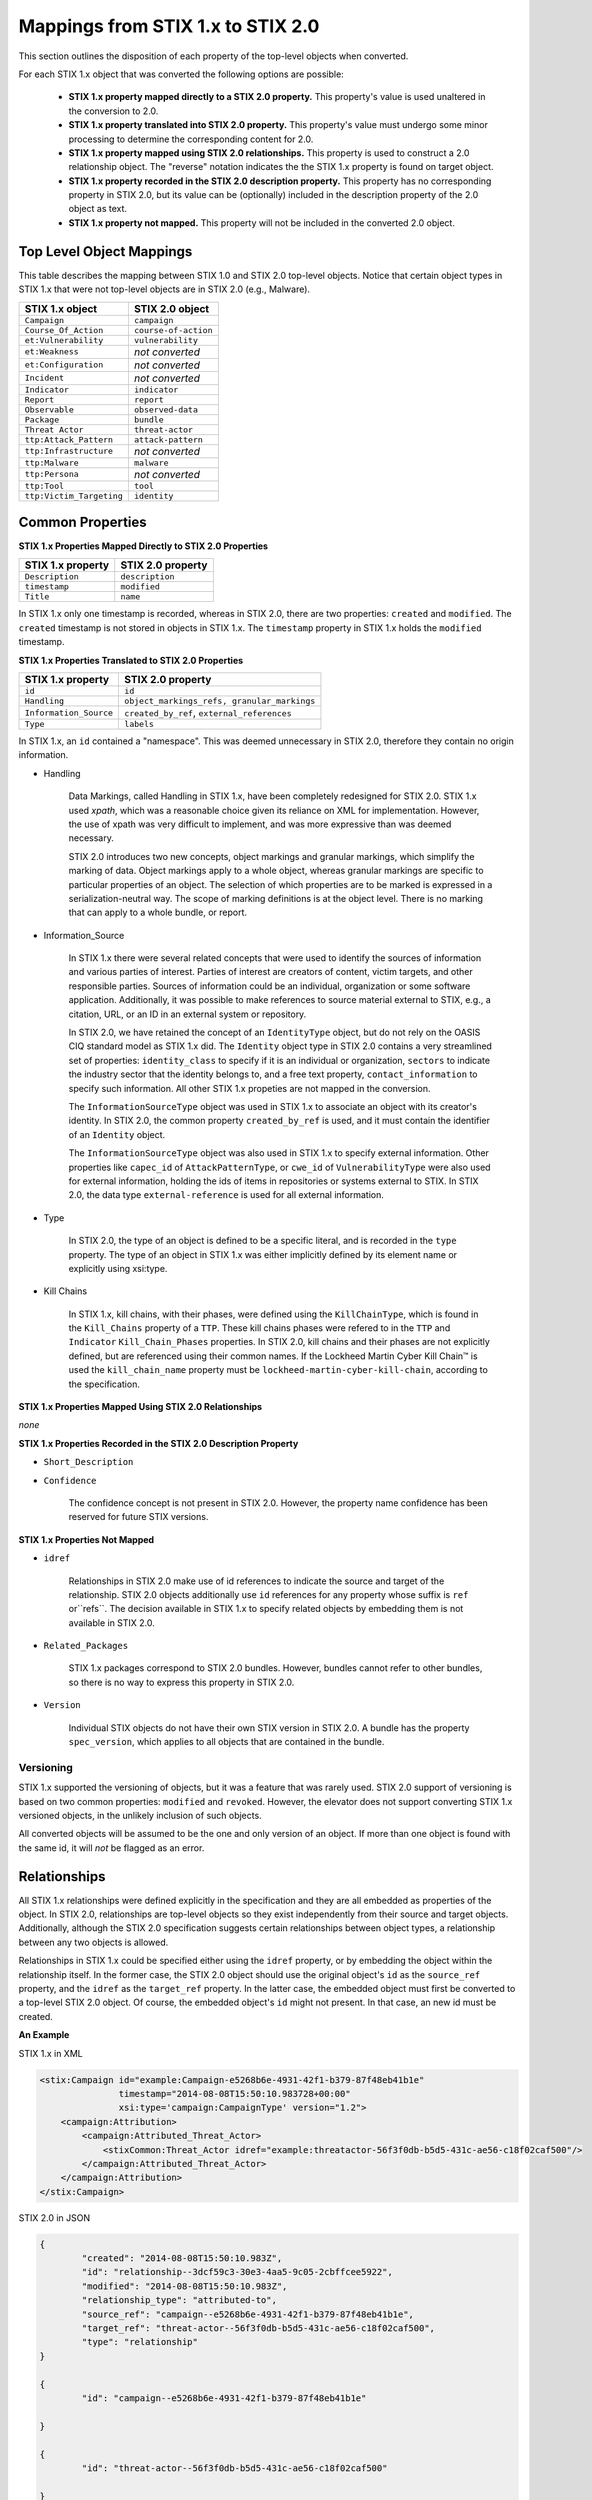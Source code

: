 ​Mappings from STIX 1.x to STIX 2.0
=======================================

This section outlines the disposition of each property of the top-level objects when converted.

For each STIX 1.x object that was converted the following options are possible:

 - **STIX 1.x property mapped directly to a STIX 2.0 property.**  This property's value is used unaltered in the conversion to 2.0.
 - **STIX 1.x property translated into STIX 2.0 property.**  This property's value must undergo some minor processing to determine the
   corresponding content for 2.0.
 - **STIX 1.x property mapped using STIX 2.0 relationships.** This property is used to construct a 2.0 relationship object.  The "reverse"
   notation indicates the the STIX 1.x property is found on target object.
 - **STIX 1.x property recorded in the STIX 2.0 description property.**  This property has no corresponding property in STIX 2.0, but its value
   can be (optionally) included in the description property of the 2.0 object as text.
 - **STIX 1.x property not mapped.**  This property will not be included in the converted 2.0 object.

Top Level Object Mappings
-------------------------------

This table describes the mapping between STIX 1.0 and STIX 2.0 top-level objects.  Notice that certain object types in STIX 1.x
that were not top-level objects are in STIX 2.0 (e.g., Malware).

+-------------------------+-------------------------+
| **STIX 1.x object**     | **STIX 2.0 object**     |
+=========================+=========================+
| ``Campaign``            | ``campaign``            |
+-------------------------+-------------------------+
| ``Course_Of_Action``    | ``course-of-action``    |
+-------------------------+-------------------------+
| ``et:Vulnerability``    | ``vulnerability``       |
+-------------------------+-------------------------+
| ``et:Weakness``         | *not converted*         |
+-------------------------+-------------------------+
| ``et:Configuration``    | *not converted*         |
+-------------------------+-------------------------+
| ``Incident``            | *not converted*         |
+-------------------------+-------------------------+
| ``Indicator``           | ``indicator``           |
+-------------------------+-------------------------+
| ``Report``              | ``report``              |
+-------------------------+-------------------------+
| ``Observable``          | ``observed-data``       |
+-------------------------+-------------------------+
| ``Package``             | ``bundle``              |
+-------------------------+-------------------------+
| ``Threat Actor``        | ``threat-actor``        |
+-------------------------+-------------------------+
| ``ttp:Attack_Pattern``  | ``attack-pattern``      |
+-------------------------+-------------------------+
| ``ttp:Infrastructure``  | *not converted*         |
+-------------------------+-------------------------+
| ``ttp:Malware``         | ``malware``             |
+-------------------------+-------------------------+
| ``ttp:Persona``         | *not converted*         |
+-------------------------+-------------------------+
| ``ttp:Tool``            | ``tool``                |
+-------------------------+-------------------------+
| ``ttp:Victim_Targeting``| ``identity``            |
+-------------------------+-------------------------+


Common Properties
------------------------

**STIX 1.x Properties Mapped Directly to STIX 2.0 Properties**

+-------------------------+-------------------------+
| **STIX 1.x property**   | **STIX 2.0 property**   |
+=========================+=========================+
| ``Description``         | ``description``         |
+-------------------------+-------------------------+
| ``timestamp``           |   ``modified``          |
+-------------------------+-------------------------+
| ``Title``               |   ``name``              |
+-------------------------+-------------------------+

In STIX 1.x only one timestamp is recorded, whereas in STIX 2.0, there are two properties:  ``created`` and ``modified``.  The ``created`` timestamp
is not stored in objects in STIX 1.x.  The ``timestamp`` property in STIX 1.x holds the ``modified`` timestamp.

**STIX 1.x Properties Translated to STIX 2.0 Properties**

+-------------------------+--------------------------------------------------+
| **STIX 1.x property**   | **STIX 2.0 property**                            |
+=========================+==================================================+
| ``id``                  | ``id``                                           |
+-------------------------+--------------------------------------------------+
| ``Handling``            |   ``object_markings_refs, granular_markings``    |
+-------------------------+--------------------------------------------------+
| ``Information_Source``  |   ``created_by_ref``, ``external_references``    |
+-------------------------+--------------------------------------------------+
| ``Type``                |   ``labels``                                     |
+-------------------------+--------------------------------------------------+

In STIX 1.x, an ``id`` contained a "namespace".  This was deemed unnecessary in STIX 2.0, therefore they contain no origin information.

-  Handling

    Data Markings, called Handling in STIX 1.x, have been completely
    redesigned for STIX 2.0. STIX 1.x used *xpath*, which was a reasonable
    choice given its reliance on XML for implementation. However, the
    use of xpath was very difficult to implement, and was more
    expressive than was deemed necessary.

    STIX 2.0 introduces two new concepts, object markings and granular
    markings, which simplify the marking of data. Object markings apply
    to a whole object, whereas granular markings are specific to
    particular properties of an object. The selection of which
    properties are to be marked is expressed in a serialization-neutral
    way. The scope of marking definitions is at the object level. There
    is no marking that can apply to a whole bundle, or report.


-  Information_Source

    In STIX 1.x there were several related concepts that were used to
    identify the sources of information and various parties of interest.
    Parties of interest are creators of content, victim targets, and
    other responsible parties. Sources of information could be an
    individual, organization or some software application. Additionally,
    it was possible to make references to source material external to STIX,
    e.g., a citation, URL, or an ID in an external system or repository.

    In STIX 2.0, we have retained the concept of an ``IdentityType`` object,
    but do not rely on the OASIS CIQ standard model as STIX 1.x did.
    The ``Identity`` object type in STIX 2.0 contains a
    very streamlined set of properties: ``identity_class`` to specify
    if it is an individual or organization, ``sectors`` to indicate the
    industry sector that the identity belongs to, and a free text
    property, ``contact_information`` to specify such information. All other STIX 1.x
    propeties are not mapped in the conversion.

    The ``InformationSourceType`` object was used in STIX 1.x to associate
    an object with its creator's identity. In STIX 2.0, the common
    property ``created_by_ref`` is used, and it must contain the
    identifier of an ``Identity`` object.

    The ``InformationSourceType`` object was also used in STIX 1.x to
    specify external information. Other properties like ``capec_id`` of
    ``AttackPatternType``, or ``cwe_id`` of ``VulnerabilityType`` were also used
    for external information, holding the ids of items in repositories
    or systems external to STIX. In STIX 2.0, the data type
    ``external-reference`` is used for all external information.


-  Type

    In STIX 2.0, the type of an object is defined to be a specific literal, and is recorded in the ``type`` property.
    The type of an object in STIX 1.x was either implicitly defined by its element name or explicitly using xsi:type.

- Kill Chains

    In STIX 1.x, kill chains, with their phases, were defined using the ``KillChainType``, which is found in the ``Kill_Chains`` property of
    a ``TTP``.  These kill chains phases were refered to in the ``TTP`` and ``Indicator`` ``Kill_Chain_Phases`` properties.  In
    STIX 2.0, kill chains and their phases are not explicitly defined, but are referenced using their common names.
    If the Lockheed Martin Cyber Kill Chain™ is used the ``kill_chain_name`` property must be ``lockheed-martin-cyber-kill-chain``,
    according to the specification.


**STIX 1.x Properties Mapped Using STIX 2.0 Relationships**

*none*

**STIX 1.x Properties Recorded in the STIX 2.0 Description Property**

-  ``Short_Description``

-  ``Confidence``

    The confidence concept is not present in STIX 2.0. However, the
    property name confidence has been reserved for future STIX versions.


**STIX 1.x Properties Not Mapped**

-  ``idref``

    Relationships in STIX 2.0 make use of id references to indicate the
    source and target of the relationship. STIX 2.0 objects additionally
    use ``id`` references for any property whose suffix is ``ref`` or``refs``.
    The decision available in STIX 1.x to specify related objects by
    embedding them is not available in STIX 2.0.

-  ``Related_Packages``

    STIX 1.x packages correspond to STIX 2.0 bundles. However, bundles
    cannot refer to other bundles, so there is no way to express this
    property in STIX 2.0.

-  ``Version``

    Individual STIX objects do not have their own STIX version in STIX
    2.0. A bundle has the property ``spec_version``, which applies to all
    objects that are contained in the bundle.

Versioning
~~~~~~~~~~~~~~~~~~~

STIX 1.x supported the versioning of objects, but it was a feature that was rarely used.  STIX 2.0 support of
versioning is based on two common properties: ``modified`` and ``revoked``.  However, the elevator does not support
converting STIX 1.x versioned objects, in the unlikely inclusion of such objects.

All converted objects will be assumed to be the one and only version of an object. If more than one object is found with
the same id, it will *not* be flagged as an error.

Relationships
--------------

All STIX 1.x relationships were defined explicitly in the specification and they are all embedded as properties of the object.
In STIX 2.0, relationships are top-level objects so they exist independently from their source and target objects.
Additionally, although the STIX 2.0 specification suggests certain relationships between object types,
a relationship between any two objects is allowed.

Relationships in STIX 1.x could be specified either using the ``idref`` property,
or by embedding the object within the relationship itself.  In the former case,
the STIX 2.0 object should use the original object's ``id`` as the ``source_ref`` property,
and the ``idref`` as the ``target_ref`` property.
In the latter case, the embedded object must first be converted to a top-level STIX 2.0 object.
Of course, the embedded object's ``id`` might not present.  In that case, an new id must be created.

**An Example**

STIX 1.x in XML

.. code-block:: xml

        <stix:Campaign id="example:Campaign-e5268b6e-4931-42f1-b379-87f48eb41b1e"
                       timestamp="2014-08-08T15:50:10.983728+00:00"
                       xsi:type='campaign:CampaignType' version="1.2">
            <campaign:Attribution>
                <campaign:Attributed_Threat_Actor>
                    <stixCommon:Threat_Actor idref="example:threatactor-56f3f0db-b5d5-431c-ae56-c18f02caf500"/>
                </campaign:Attributed_Threat_Actor>
            </campaign:Attribution>
        </stix:Campaign>


STIX 2.0 in JSON

.. code-block:: json

    {
            "created": "2014-08-08T15:50:10.983Z",
            "id": "relationship--3dcf59c3-30e3-4aa5-9c05-2cbffcee5922",
            "modified": "2014-08-08T15:50:10.983Z",
            "relationship_type": "attributed-to",
            "source_ref": "campaign--e5268b6e-4931-42f1-b379-87f48eb41b1e",
            "target_ref": "threat-actor--56f3f0db-b5d5-431c-ae56-c18f02caf500",
            "type": "relationship"
    }

    {
            "id": "campaign--e5268b6e-4931-42f1-b379-87f48eb41b1e"

    }

    {
            "id": "threat-actor--56f3f0db-b5d5-431c-ae56-c18f02caf500"

    }

.. _attack_pattern:

Attack Pattern
------------------


**STIX 1.x Properties Mapped Directly to STIX 2.0 Properties**

*none*

**STIX 1.x Properties Translated to STIX 2.0 Properties**

+---------------------------+-------------------------------------------------------------------+
| **STIX 1.x property**     | **STIX 2.0 property**                                             |
+===========================+===================================================================+
| ``capec_id``              |   ``external_references``                                         |
+---------------------------+-------------------------------------------------------------------+
| ``ttp:Kill_Chain_Phases`` | ``kill_chain_phases``                                             |
+---------------------------+-------------------------------------------------------------------+


**STIX 1.x Properties Mapped Using STIX 2.0 Relationships**

+---------------------------+------------------------------------------------------------------------+
| **STIX 1.x property**     | **STIX 2.0 relationship type**                                         |
+===========================+========================================================================+
| ``ttp:Victim_Targeting``  | ``targets``                                                            |
+---------------------------+------------------------------------------------------------------------+
| ``ttp:Exploit_Targets``   | ``targets`` (vulnerability, only)                                      |
+---------------------------+------------------------------------------------------------------------+
| ``ttp:Related_TTPs``      | ``uses`` (malware, tool), ``related-to`` (when not used for versioning)|
+---------------------------+------------------------------------------------------------------------+

**STIX 1.x Properties Recorded in the STIX 2.0 Description Property**

- ``ttp:Intended_Effect``

**STIX 1.x Properties Not Mapped**

- ``ttp:Kill_Chains``

**An Example**

STIX 1.x in XML

.. code-block:: xml

    <stix:TTP id="example:ttp-8ac90ff3-ecf8-4835-95b8-6aea6a623df5" xsi:type='ttp:TTPType'>
       <ttp:Title>Phishing</ttp:Title>
       <ttp:Behavior>
           <ttp:Attack_Patterns>
               <ttp:Attack_Pattern capec_id="CAPEC-98">
                   <ttp:Description>Phishing</ttp:Description>
               </ttp:Attack_Pattern>
           </ttp:Attack_Patterns>
       </ttp:Behavior>
       <ttp:Information_Source>
           <stixCommon:Identity idref="example:identity-f690c992-8e7d-4b9a-9303-3312616c0220"/>
       </ttp:Information_Source>
    </stix:TTP>

STIX 2.0 in JSON

.. code-block:: json

    {
       "created": "2017-01-27T13:49:54.326Z",
       "created_by_ref": "identity--f690c992-8e7d-4b9a-9303-3312616c0220"
       "description": "Phishing",
       "external_references": [
           {
               "external_id": "CAPEC-98",
               "source_name": "capec"
           }
       ],
       "id": "attack-pattern--8ac90ff3-ecf8-4835-95b8-6aea6a623df5",
       "modified": "2017-01-27T13:49:54.326Z",
       "name": "Phishing",
       "type": "attack-pattern"
    }

Campaigns
----------------

**STIX 1.x Properties Mapped Directly to STIX 2.0 Properties**

+-------------------------+------------------------+
| **STIX 1.x property**   | **STIX 2.0 property**  |
+=========================+========================+
| ``Names``               |   ``aliases``          |
+-------------------------+------------------------+

**STIX 1.x Properties Translated to STIX 2.0 Properties**

+-------------------------+------------------------+
| **STIX 1.x property**   | **STIX 2.0 property**  |
+=========================+========================+
| ``Intended_Effect``     |   ``objective``        |
+-------------------------+------------------------+

**​STIX 1.x Properties Mapped Using STIX 2.0 Relationships**

+-------------------------+----------------------------------------------+
| **STIX 1.x property**   | **STIX 2.0 relationship type**               |
+=========================+==============================================+
| ``Related_TTPs``        | ``uses``                                     |
+-------------------------+----------------------------------------------+
| ``Related_Campaign``    | ``indicates`` (reverse)                      |
+-------------------------+----------------------------------------------+
| ``Attribution``         | ``attributed-to``                            |
+-------------------------+----------------------------------------------+
| ``Associated_Campaigns``| ``related-to`` (when not used for versioning)|
+-------------------------+----------------------------------------------+

**STIX 1.x Properties Recorded in the STIX 2.0 Description Property**

-  ``Status``

**STIX 1.x Properties Not Mapped**

-  ``Activity``

-  ``Related_Incidents``

**An Example**

STIX 1.x in XML

.. code-block:: xml

    <stix:Campaign id="example:Campaign-e5268b6e-4931-42f1-b379-87f48eb41b1e"
                   timestamp="2014-08-08T15:50:10.983"
                   xsi:type='campaign:CampaignType' version="1.2">
        <campaign:Title>Operation Bran Flakes</campaign:Title>
        <campaign:Description>A concerted effort to insert false information into the BPP's web pages</campaign:Description>
        <campaign:Names>
            <campaign:Name>OBF</campaign:Name>
        </campaign:Names>
        <campaign:Intended_Effect>Hack www.bpp.bn</campaign:Intended_Effect>
        <campaign:Related_TTPs>
            <campaign:Related_TTP>
                <stixCommon:TTP id="example:ttp-2d1c6ab3-5e4e-48ac-a32b-f0c01c2836a8"
                                timestamp="2014-08-08T15:50:10.983464+00:00"
                                xsi:type='ttp:TTPType' version="1.2">
                     <ttp:Victim_Targeting>
                         <ttp:identity id="example:identity-ddfe7140-2ba4-48e4-b19a-df069432103b">
                            <stixCommon:name>Branistan Peoples Party</stixCommon:name>
                        </ttp:identity>
                     </ttp:Victim_Targeting>
                 </stixCommon:TTP>
             </campaign:Related_TTP>
        </campaign:Related_TTPs>
        <campaign:Attribution>
             <campaign:Attributed_Threat_Actor>
                 <stixCommon:Threat_Actor idref="example:threatactor-56f3f0db-b5d5-431c-ae56-c18f02caf500"/>
             </campaign:Attributed_Threat_Actor>
        </campaign:Attribution>
        <campaign:Information_Source>
            <stixCommon:Identity id="example:identity-f690c992-8e7d-4b9a-9303-3312616c0220">
            <stixCommon:name>The MITRE Corporation - DHS Support Team</stixCommon:name>
            <stixCommon:Role xsi:type="stixVocabs:InformationSourceRoleVocab-1.0">Initial Author</stixCommon:Role>
       </campaign:Information_Source>
    </stix:Campaign>

STIX 2.0 in JSON

.. code-block:: json


    {
        "type": "identity",
        "id": "identity--f690c992-8e7d-4b9a-9303-3312616c0220",
        "created": "2016-08-08T15:50:10.983Z",
        "modified": "2016-08-08T15:50:10.983Z",
        "name": "The MITRE Corporation - DHS Support Team",
        "identity_class": "organization"
    }

    {
        "type": "identity",
        "id": "identity--ddfe7140-2ba4-48e4-b19a-df069432103b",
        "created_by_ref": "identity--f690c992-8e7d-4b9a-9303-3312616c0220",
        "created": "2016-08-08T15:50:10.983Z",
        "modified": "2016-08-08T15:50:10.983Z",
        "name": "Branistan Peoples Party",
        "identity_class": "organization"
    }

    {
        "type": "campaign",
        "id": "campaign--e5268b6e-4931-42f1-b379-87f48eb41b1e",
        "created_by_ref": "identity--f690c992-8e7d-4b9a-9303-3312616c0220",
        "created": "2016-08-08T15:50:10.983Z",
        "modified": "2016-08-08T15:50:10.983Z",
        "name": "Operation Bran Flakes",
        "description": "A concerted effort to insert false information into the BPP's web pages",
        "aliases": ["OBF"],
        "first_seen": "2016-01-08T12:50:40.123Z",
        "objective": "Hack www.bpp.bn"
    }

See `Threat Actor`_ for the Threat Actor object.

Course of Action
----------------------

In STIX 2.0 the ``course-of-action`` object is defined as a stub. This means that in STIX
2.0 this object type is pretty "bare-bones", not containing most of the
properties that were found in STIX 1.x. The property ``action`` is
reserved, but not defined in STIX 2.0.

**STIX 1.x Properties Mapped Directly to STIX 2.0 Properties**

*none*

**STIX 1.x Properties Translated to STIX 2.0 Properties**

*none*

**STIX 1.x Properties Mapped Using STIX 2.0 Relationships**

+------------------------------+----------------------------------------------+
| **STIX 1.x property**        | **STIX 2.0 relationship type**               |
+==============================+==============================================+
|     ``Related_COAs``         | ``related-to`` (when not used for versioning)|
+------------------------------+----------------------------------------------+

**STIX 1.x Properties Recorded in the STIX 2.0 Description Property**

 - ``Stage``
 - ``Objective``
 - ``Impact``
 - ``Cost``
 - ``Efficacy``

**STIX 1.x Properties Not Mapped**

 - ``Parameter_Observables``
 - ``Structured_COA``
 - ``Action``

**An Example**

STIX 1.x in XML

.. code-block:: xml

        <stix:Course_Of_Action id="example:coa-495c9b28-b5d8-11e3-b7bb-000c29789db9" xsi:type='coa:CourseOfActionType' version="1.2">
            <coa:Title>Block traffic to PIVY C2 Server (10.10.10.10)</coa:Title>
            <coa:Stage xsi:type="stixVocabs:COAStageVocab-1.0">Response</coa:Stage>
            <coa:Type xsi:type="stixVocabs:CourseOfActionTypeVocab-1.0">Perimeter Blocking</coa:Type>
            <coa:Objective>
                <coa:Description>Block communication between the PIVY agents and the C2 Server</coa:Description>
                <coa:Applicability_Confidence>
                    <stixCommon:Value xsi:type="stixVocabs:HighMediumLowVocab-1.0">High</stixCommon:Value>
                </coa:Applicability_Confidence>
            </coa:Objective>
            <coa:Parameter_Observables cybox_major_version="2" cybox_minor_version="1" cybox_update_version="0">
                <cybox:Observable id="example:Observable-356e3258-0979-48f6-9bcf-6823eecf9a7d">
                    <cybox:Object id="example:Address-df3c710c-f05c-4edb-a753-de4862048950">
                        <cybox:Properties xsi:type="AddressObj:AddressObjectType" category="ipv4-addr">
                            <AddressObj:Address_Value>10.10.10.10</AddressObj:Address_Value>
                        </cybox:Properties>
                    </cybox:Object>
                </cybox:Observable>
            </coa:Parameter_Observables>
            <coa:Impact>
                <stixCommon:Value xsi:type="stixVocabs:HighMediumLowVocab-1.0">Low</stixCommon:Value>
                <stixCommon:Description>This IP address is not used for legitimate hosting so there should be no operational impact.</stixCommon:Description>
            </coa:Impact>
            <coa:Cost>
                <stixCommon:Value xsi:type="stixVocabs:HighMediumLowVocab-1.0">Low</stixCommon:Value>
            </coa:Cost>
            <coa:Efficacy>
                <stixCommon:Value xsi:type="stixVocabs:HighMediumLowVocab-1.0">High</stixCommon:Value>
            </coa:Efficacy>
        </stix:Course_Of_Action>

STIX 2.0 in JSON

.. code-block:: json

    {
        "id": "bundle--495c4c04-b5d8-11e3-b7bb-000c29789db9",
        "objects": [
            {
                "created": "2017-01-27T13:49:41.298Z",
                "description": "\n\nSTAGE:\n\tResponse\n\n
                                    OBJECTIVE: Block communication between the PIVY agents and the C2 Server\n\n
                                    CONFIDENCE: High\n\n
                                    IMPACT:Low, This IP address is not used for legitimate hosting so there should be no operational impact.\n\n
                                    COST:Low\n\n
                                    EFFICACY:High",
                "id": "course-of-action--495c9b28-b5d8-11e3-b7bb-000c29789db9",
                "labels": [
                    "perimeter-blocking"
                ],
                "modified": "2017-01-27T13:49:41.298Z",
                "name": "Block traffic to PIVY C2 Server (10.10.10.10)",
                "type": "course-of-action"
            }
        ],
        "spec_version": "2.0",
        "type": "bundle"
    }

Indicator
------------------

STIX 1.x Composite Indicator Expressions and CybOX 2.x Composite
Observable Expressions allow a level of flexibility not present in STIX
2.0 patterns. These composite expressions can frequently have ambiguous
interpretations, so STIX 2.0 Indicators created by the stix2-elevator from
STIX 1.x Indicators containing composite expressions should be inspected
to ensure the STIX 2.0 Indicator has the intended meaning.

**STIX 1.x Properties Mapped Directly to STIX 2.0 Properties**

+-------------------------+---------------------------------------------+
| **STIX 1.x property**   | **STIX 2.0 property**                       |
+=========================+=============================================+
| ``Valid_Time_Position`` |   ``valid_from``, ``valid_until``           |
+-------------------------+---------------------------------------------+


**STIX 1.x Properties Translated to STIX 2.0 Properties**

+-------------------------+---------------------------------------------+
| **STIX 1.x property**   | **STIX 2.0 property**                       |
+=========================+=============================================+
| ``Alternative_ID``      |   ``external_references``                   |
+-------------------------+---------------------------------------------+
| ``Kill_Chain_Phases``   |   ``kill_chain_phases``                     |
+-------------------------+---------------------------------------------+
| ``IndicatorExpression`` |   ``pattern``                               |
+-------------------------+---------------------------------------------+
| ``Producer``            |   ``created_by_ref``                        |
+-------------------------+---------------------------------------------+

**STIX 1.x Properties Mapped Using STIX 2.0 Relationships**

+-------------------------+----------------------------------------------+
| **STIX 1.x property**   | **STIX 2.0 relationship type**               |
+=========================+==============================================+
| ``Indicated_TTP``       | ``detects``                                  |
+-------------------------+----------------------------------------------+
| ``Suggested_COAs``      | ``related-to``                               |
+-------------------------+----------------------------------------------+
| ``Related_Indicators``  | ``related-to`` (when not used for versioning)|
+-------------------------+----------------------------------------------+
| ``Related_Campaigns``   | ``indicates``                                |
+-------------------------+----------------------------------------------+

**STIX 1.x Properties Recorded in the STIX 2.0 Description Property**

*none*

**STIX 1.x Properties Not Mapped**

- ``negate``
- ``Test_Mechanisms``
- ``Likely_Impact``

**An Example**

STIX 1.x in XML

.. code-block:: xml

    <stix:Indicator id="example:Indicator-d81f86b9-975b-bc0b-775e-810c5ad45a4f"
                    xsi:type='indicator:IndicatorType'>
        <indicator:Title>Malicious site hosting downloader</indicator:Title>
        <indicator:Type xsi:type="stixVocabs:IndicatorTypeVocab-1.0">URL Watchlist</indicator:Type>
        <indicator:Observable id="example:Observable-ee59c28e-d922-480e-9b7b-a79502696505">
            <cybox:Object id="example:URI-b13ae3fc-80af-49c2-9de9-f713abc070ba">
                <cybox:Properties xsi:type="URIObj:URIObjectType" type="URL">
                    <URIObj:Value condition="Equals">http://x4z9arb.cn/4712</URIObj:Value>
                </cybox:Properties>
            </cybox:Object>
        </indicator:Observable>
    </stix:Indicator>

STIX 2.0 in JSON

.. code-block:: json

    {
       "created": "2017-01-27T13:49:53.935Z",
       "id": "indicator--d81f86b9-975b-bc0b-775e-810c5ad45a4f",
       "labels": [
           "url-watchlist"
       ],
       "modified": "2017-01-27T13:49:53.935Z",
       "name": "Malicious site hosting downloader",
       "pattern": "[url:value = 'http://x4z9arb.cn/4712']",
       "type": "indicator",
       "valid_from": "2017-01-27T13:49:53.935382Z"
    }

**Sightings**

In STIX 1.x sightings were a property of
IndicatorType. In STIX 2.0, sightings are a top-level STIX *relationship*
object. Because they represent the relationship (match) of an indicator
pattern to observed data (or other object), they are more naturally
represented as a STIX 2.0 relationship.

For example, suppose the above indicator pattern was matched against an actual cyber observable
("observed-data--b67d30ff-02ac-498a-92f9-32f845f448cf"), because a victim (whose
identity is represented by "identity--b67d30ff-02ac-498a-92f9-32f845f448ff") observed that URL.

The STIX 2.0 sighting would be:

.. code-block:: json

    {
        "type": "sighting",
        "id": "sighting--ee20065d-2555-424f-ad9e-0f8428623c75",
        "created_by_ref": "identity--f431f809-377b-45e0-aa1c-6a4751cae5ff",
        "created": "2016-04-06T20:08:31.000Z",
        "modified": "2016-04-06T20:08:31.000Z",
        "first_seen": "2015-12-21T19:00:00Z",
        "last_seen": "2015-12-21T19:00:00Z",
        "count": 50,
        "sighting_of_ref": "indicator--d81f86b9-975b-bc0b-775e-810c5ad45a4f",
        "observed_data_refs": ["observed-data--b67d30ff-02ac-498a-92f9-32f845f448cf"],
        "where_sighted_refs": ["identity--b67d30ff-02ac-498a-92f9-32f845f448ff"]
    }


Malware
-------------

The Malware object in STIX 2.0 is a stub.  STIX 2.0 does not support the inclusion of MAEC content.
The main properties of malware in STIX 2.0 are not much different than the defined ones in 1.x,
however, because of the lack of the ability to include the MAEC content fewer details of
malware are representable in STIX 2.0.

Malware is not a top-level object in STIX 1.x, but a property of a ``TTP``.

The ``name`` property of the STIX 1.x
Malware object is the preferred property to use to populated the ``name`` property in the STIX 2.0 object, although if
missing, the ``title`` property can be used.

**STIX 1.x Properties Mapped Directly to STIX 2.0 Properties**

*none*

**STIX 1.x Properties Translated to STIX 2.0 Properties**

+---------------------------+--------------------------------------------------------------------------------+
| **STIX 1.x property**     | **STIX 2.0 property**                                                          |
+===========================+================================================================================+
| ``ttp:Kill_Chain_Phases`` |   ``kill_chain_phases``                                                        |
+---------------------------+--------------------------------------------------------------------------------+

**STIX 1.x Properties Mapped Using STIX 2.0 Relationships**

+---------------------------+-------------------------------------------------------------------------------------+
| **STIX 1.x property**     | **STIX 2.0 relationship type**                                                      |
+===========================+=====================================================================================+
| ``ttp:Related_TTPs``      | ``variant-of`` (malware), ``related-to`` (when not used for versioning), uses (tool)|
+---------------------------+-------------------------------------------------------------------------------------+
| ``ttp:Exploit_Targets``   | ``targets`` (vulnerability, only)                                                   |
+---------------------------+-------------------------------------------------------------------------------------+
| ``ttp:Victim_Targeting``  | ``targets``                                                                         |
+---------------------------+-------------------------------------------------------------------------------------+

**STIX 1.x Properties Recorded in the STIX 2.0 Description Property**

 - ``ttp:Intended_Effect``

**STIX 1.x Properties Not Mapped**

 - ``ttp:Kill_Chains``

 - any MAEC content

**An Example**

STIX 1.x in XML

.. code-block:: xml

    <stix:TTP id="example:ttp-e610a4f1-9676-eab3-bcc6-b2768d58281a"
              xsi:type='ttp:TTPType'
              timestamp="2014-05-08T09:00:00.000000Z">
       <ttp:Title>Poison Ivy</ttp:Title>
       <ttp:Behavior>
           <ttp:Malware>
               <ttp:Malware_Instance id="example:malware-fdd60b30-b67c-11e3-b0b9-f01faf20d111">
                   <ttp:Type xsi:type="stixVocabs:MalwareTypeVocab-1.0">Remote Access Trojan</ttp:Type>
                   <ttp:Name>Poison Ivy</ttp:Name>
               </ttp:Malware_Instance>
           </ttp:Malware>
       </ttp:Behavior>
    </stix:TTP>

STIX 2.0 in JSON

.. code-block:: json

    {
       "created": "2017-01-27T13:49:53.997Z",
       "description": "\n\nTITLE:\n\tPoison Ivy",
       "id": "malware--fdd60b30-b67c-11e3-b0b9-f01faf20d111",
       "labels": [
           "remote-access-trojan"
       ],
       "modified": "2017-01-27T13:49:53.997Z",
       "name": "Poison Ivy",
       "type": "malware"
    }

Observed Data
--------------

The Observed Data object in STIX 2.0 corresponds to the ``Observable``
object in CybOX 2.x. Each Observed Data objects contain one or more
*related* cyber observable objects.

STIX 2.0 adds two properties: ``first_observed`` and ``last_observed``.
These properties are related to the ``number_observed`` property, because it is possible for
Observed Data to indicate that either one, or multiple instances of the same cyber observable occurred.
If the ``number_observed`` property is 1, then the ``first_observed`` and ``last_observed`` properties
contain the same timestamp, otherwise they are the timestamp of the first and last times that cyber observable occurred.

The ``sighting_count`` property of STIX 1.x may seem to be the same concept as ``number_observed`` property,
but because STIX 2.0 has made explicit the difference between sightings and observed data,
this is not the case.  See the STIX 2.0 specification for more details.
The sightings count is captured on the Sighting SRO.

**STIX 1.x Properties Mapped Directly to STIX 2.0 Properties**

+--------------------------+------------------------------------------------+
| **STIX 1.x property**    | **STIX 2.0 property**                          |
+==========================+================================================+
| ``sighting_count``       | not to be confused with **number_observed**    |
+--------------------------+------------------------------------------------+
| ``Keywords``             | ``labels``                                     |
+--------------------------+------------------------------------------------+

​**STIX 1.x Properties Translated to STIX 2.0 Properties**

+--------------------------+------------------------------------------------+
| **STIX 1.x property**    | **STIX 2.0 property**                          |
+==========================+================================================+
| ``Object``               | ``objects``                                    |
+--------------------------+------------------------------------------------+

**STIX 1.x Properties Mapped Using STIX 2.0 Relationships**

*none*

**STIX 1.x Properties Recorded in the STIX 2.0 Description Property**

*none*

**STIX 1.x Properties Not Mapped**

- ``negate``
- ``Event``
- ``Title``
- ``Description``
- ``Pattern_Fidelity``
- ``Observable_Source``

**An Example**

STIX 1.x in XML

.. code-block:: xml

    <cybox:Observable id="example:observable-c8c32b6e-2ea8-51c4-6446-7f5218072f27">
       <cybox:Object id="example:object-d7fcce87-0e98-4537-81bf-1e7ca9ad3734">
            <cybox:Properties xsi:type="FileObj:FileObjectType">
                <FileObj:File_Name>iprip32.dll</FileObj:File_Name>
                <FileObj:File_Path>/usr/local</FileObj:File_Path>
            </cybox:Properties>
       </cybox:Object>
    </cybox:Observable>


STIX 2.0 in JSON

.. code-block:: json

    {
       "created": "2017-01-27T13:49:41.345Z",
       "first_observed": "2017-01-27T13:49:41.345Z",
       "id": "observed-data--c8c32b6e-2ea8-51c4-6446-7f5218072f27",
       "last_observed": "2017-01-27T13:49:41.345Z",
       "modified": "2017-01-27T13:49:41.345Z",
       "number_observed": 1,
       "objects": {
           "0": {
               "file_name": "iprip32.dll",
               "parent_directory_ref": "1",
               "type": "file"
           },
           "1": {
               "path": "/usr/local",
               "type": "directory"
           }
       },
       "type": "observed-data"
    }

In STIX 2.0 cyber observables are only used within ``observed-data`` objects to
represent something that has actually been seen.  In STIX 1.x if an ``Observable`` is contained in an ``Indicator``, it is instead
expressing a pattern to match against observed data.

The pattern expression to match the example cyber observable, when it is located in an indicator object, would be:

.. code::

    [(file:file_name = 'iprip32.dll' AND file:parent_directory_ref.path = '/usr/local')]


Report
--------

The Report object in STIX 2.0 does not contain objects, but only object references
to STIX objects that are specified elsewhere (the location of the actual
objects may not be contained in the same bundle that contains the ``report``
object).

In STIX 2.0, properties that were associated with the report
header in STIX 1.x are located in the ``report`` object itself. The
``labels`` property contains vocabulary literals similar to the ones
contain in the ``Intent`` property in STIX 1.x.

The ``published`` property is required in STIX 2.0, so the timestamp of the STIX 1.0 Report is used.

**STIX 1.x Properties Mapped Directly to STIX 2.0 Properties**

*none*

**STIX 1.x Properties Translated to STIX 2.0 Properties**

+-------------------------+--------------------------------------------------+
| **STIX 1.x property**   | **STIX 2.0 property**                            |
+=========================+==================================================+
| ``Observables``         | ``object_refs``                                  |
+-------------------------+--------------------------------------------------+
| ``Indicators``          | ``object_refs``                                  |
+-------------------------+--------------------------------------------------+
| ``TTPs``                | ``object_refs``                                  |
+-------------------------+--------------------------------------------------+
| ``Exploit_Targets``     | ``object_refs``                                  |
+-------------------------+--------------------------------------------------+
| ``Courses_Of_Action``   | ``object_refs``                                  |
+-------------------------+--------------------------------------------------+
| ``Campaigns``           | ``object_refs``                                  |
+-------------------------+--------------------------------------------------+
| ``Threat_Actors``       | ``object_refs``                                  |
+-------------------------+--------------------------------------------------+
| ``Report:Header.Intent``| ``labels``                                       |
+-------------------------+--------------------------------------------------+

​**STIX 1.x Properties Mapped Using STIX 2.0 Relationships**

+-------------------------+--------------------------------------------------+
| **STIX 1.x property**   | **STIX 2.0 relationship type**                   |
+=========================+==================================================+
| ``Related_Reports``     | ``related-to`` (when not used for versioning)    |
+-------------------------+--------------------------------------------------+

**An Example**

STIX 1.x in XML

.. code-block:: xml

    <stix:Report timestamp="2015-05-07T14:22:14.760467+00:00"
                 id="example:Report-ab11f431-4b3b-457c-835f-59920625fe65"
                 xsi:type='report:ReportType' version="1.0">
            <report:Header>
                <report:Title>Report on Adversary Alpha's Campaign against the Industrial Control Sector</report:Title>
                <report:Intent xsi:type="stixVocabs:ReportIntentVocab-1.0">Campaign Characterization</report:Intent>
                <report:Description>Adversary Alpha has a campaign against the ICS sector!</report:Description>
            </report:Header>
            <report:Campaigns>
                <report:Campaign idref="example:campaign-1855cb8a-d96c-4859-a450-abb1e7c061f2" xsi:type='campaign:CampaignType'/>
            </report:Campaigns>
        </stix:Report>

STIX 2.0 in JSON

.. code-block:: json


    {
            "created": "2015-05-07T14:22:14.760Z",
            "created_by_ref": "identity--c1b58a86-e037-4069-814d-dd0bc75539e3",
            "description": "Adversary Alpha has a campaign against the ICS sector!\n\nINTENT:\nCampaign Characterization",
            "id": "report--ab11f431-4b3b-457c-835f-59920625fe65",
            "labels": [
                "campaign-characterization"
            ],
            "modified": "2015-05-07T14:22:14.760Z",
            "name": "Report on Adversary Alpha's Campaign against the Industrial Control Sector",
            "object_refs": [
                "campaign--1855cb8a-d96c-4859-a450-abb1e7c061f2"
            ],
            "type": "report"
        }

Threat Actor
------------------

**STIX 1.x Properties Mapped Directly to STIX 2.0 Properties**

+-------------------------+----------------------------------------------+
| **STIX 1.x property**   | **STIX 2.0 property**                        |
+=========================+==============================================+
| ``Intended_Effects``    | ``goals``                                    |
+-------------------------+----------------------------------------------+

**STIX 1.x Properties Translated to STIX 2.0 Properties**

+-------------------------------------+--------------------------------------------------------------------------------+
| **STIX 1.x property**               | **STIX 2.0 property**                                                          |
+=====================================+================================================================================+
| ``Motivation``                      |   ``primary_motivation``, ``secondary_motivations``, ``personal_motivations``  |
+-------------------------------------+--------------------------------------------------------------------------------+
| ``Sophistication``                  |   ``sophistication``                                                           |
+-------------------------------------+--------------------------------------------------------------------------------+

​**STIX 1.x Properties Mapped Using STIX 2.0 Relationships**

+-------------------------+----------------------------------------------+
| **STIX 1.x property**   | **STIX 2.0 relationship type**               |
+=========================+==============================================+
| ``Identity``            | ``attributed-to``                            |
+-------------------------+----------------------------------------------+
| ``Observed_TTPs``       | ``uses``                                     |
+-------------------------+----------------------------------------------+
| ``Associated_Campaigns``| ``attributed-to`` (reverse)                  |
+-------------------------+----------------------------------------------+
| ``Associated_Actors``   | ``related-to`` (when not used for versioning)|
+-------------------------+----------------------------------------------+

**STIX 1.x Properties Recorded in the STIX 2.0 Description Property**

- ``Intended_Effect``

- ``Planning_And_Operational_Support``


**STIX 1.x Properties Not Mapped**

*none*

**An Example**

STIX 1.x in XML

.. code-block:: xml

    <stix:Threat_Actor id="example:threatactor-56f3f0db-b5d5-431c-ae56-c18f02caf500"
                       xsi:type='ta:ThreatActorType'
                       timestamp="2016-08-08T15:50:10.983Z"
                       version="1.2">
         <ta:Title>Fake BPP (Branistan Peoples Party)</ta:Title>
         <ta:Identity id="example:Identity-8c6af861-7b20-41ef-9b59-6344fd872a8f">
            <stixCommon:Name>Franistan Intelligence</stixCommon:Name>
         </ta:Identity>
         <ta:Type>
            <stixCommon:Value xsi:type="stixVocabs:ThreatActorTypeVocab-1.0">State Actor / Agency</stixCommon:Value>
         </ta:Type>
         <ta:Intended_Effect>Influence the election in Branistan</ta:Intended_Effect>
         <ta:Motivation>
            <stixCommon:Value xsi:type="stixVocabs:MotivationVocab-1.1">Political</stixCommon:Value>
         </ta:Motivation>
         <ta:Motivation>
            <stixCommon:Value xsi:type="stixVocabs:MotivationVocab-1.1">Ideological</stixCommon:Value>
         </ta:Motivation>
         <ta:Motivation>
            <stixCommon:Value>Organizational Gain</stixCommon:Value>
         </ta:Motivation>
         <ta:Sophistication>
            <stixCommon:Value>Strategic</stixCommon:Value>
         </ta:Sophistication>
    </stix:Threat_Actor>


STIX 2.0 in JSON

.. code-block:: json

    {
          "type": "threat-actor",
          "id": "threat-actor--56f3f0db-b5d5-431c-ae56-c18f02caf500",
          "created_by_ref": "identity--f690c992-8e7d-4b9a-9303-3312616c0220",
          "created": "2016-08-08T15:50:10.983Z",
          "modified": "2016-08-08T15:50:10.983Z",
          "labels": ["nation-state"],
          "goals": ["Influence the election in Branistan"],
          "primary_motivation": "political",
          "secondary_motivations": ["ideology", "organizational-gain"],
          "name": "Fake BPP (Branistan Peoples Party)",
          "sophistication": "strategic"
    }

    {
          "type": "identity",
          "id": "identity--8c6af861-7b20-41ef-9b59-6344fd872a8f",
          "created_by_ref": "identity--f690c992-8e7d-4b9a-9303-3312616c0220",
          "created": "2016-08-08T15:50:10.983Z",
          "modified": "2016-08-08T15:50:10.983Z",
          "name": "Franistan Intelligence",
          "identity_class": "organization"
    }

    {
      "type": "relationship",
      "id": "relationship--5b271699-d2ad-468c-903d-304ad7a17d71",
      "created": "2016-08-08T15:50:10.983Z",
      "modified": "2016-08-08T15:50:10.983Z",
      "relationship_type": "attributed-to",
      "source_ref": "threat-actor--56f3f0db-b5d5-431c-ae56-c18f02caf500",
      "target_ref": "identity--8c6af861-7b20-41ef-9b59-6344fd872a8f"
    }

Tool
-------

**STIX 1.x Properties Mapped Directly to STIX 2.0 Properties**

+---------------------------------------+--------------------------------------------------------------------------------------------------+
| **STIX 1.x property**                 | **STIX 2.0 property**                                                                            |
+=======================================+==================================================================================================+
| ``Name`` (from CybOX)                 |   ``name``                                                                                       |
+---------------------------------------+--------------------------------------------------------------------------------------------------+
| ``Type`` (from CybOX)                 |   ``labels``                                                                                     |
+---------------------------------------+--------------------------------------------------------------------------------------------------+
| ``Description`` (from CybOX)          |   ``description``                                                                                |
+---------------------------------------+--------------------------------------------------------------------------------------------------+
| ``Version`` (from CybOX)              |   ``tool_version``                                                                               |
+---------------------------------------+--------------------------------------------------------------------------------------------------+



​**STIX 1.x Properties Translated to STIX 2.0 Properties**

+---------------------------------------+--------------------------------------------------------------------------------------------------+
| **STIX 1.x property**                 | **STIX 2.0 property**                                                                            |
+=======================================+==================================================================================================+
| ``ttp:Kill_Chain_Phases``             |   ``kill_chain_phases``                                                                          |
+---------------------------------------+--------------------------------------------------------------------------------------------------+
| ``References`` (from CybOX)           |   ``external_references``                                                                        |
+---------------------------------------+--------------------------------------------------------------------------------------------------+


​**STIX 1.x Properties Mapped Using STIX 2.0 Relationships**

+---------------------------+--------------------------------------------------------------------------------------------------------------+
| **STIX 1.x property**     | **STIX 2.0 relationship type**                                                                               |
+=======================================+==================================================================================================+
| ``ttp:Related_TTPs``      | ``uses`` (attack-pattern) (reverse), ``related-to`` (when not used for versioning), ``targets`` (identity)   |
+---------------------------------------+--------------------------------------------------------------------------------------------------+

**STIX 1.x Properties Recorded in the STIX 2.0 Description Property**

- ``ttp:Intended_Effect``

**STIX 1.x Properties Not Mapped**

- ``Compensation_Model`` (from CybOX)
- ``Errors`` (from CybOX)
- ``Execution_Environment`` (from CybOX)
- ``ttp:Exploit_Targets``
- ``ttp:Kill_Chains``
- ``Metadata`` (from CybOX)
- ``Service_Pack`` (from CybOX)
- ``Tool_Configuration`` (from CybOX)
- ``Tool_Hashes`` (from CybOX)
- ``Tool_Specific_Data`` (from CybOX)
- ``Vendor`` (from CybOX)
- ``ttp:Victim_Targeting``

**An Example**

STIX 1.x in XML

.. code-block:: xml

    <stix:TTP id=example:tool--8e2e2d2b-17d4-4cbf-938f-98ee46b3cd3f
              timestamp="2016-04-06T20:03:48.000Z">
      <ttp:Resources>
          <ttp:Tools>
             <ttp:Tool>
                 <cyboxCommon:Name>VNCConnect</cyboxCommon:Name>
                 <cyboxCommon:Type>remote-access</cyboxCommon:Name>
                 <cyboxCommon:Vendor>RealVNC Ltd</cyboxCommon:Vendor>
                 <cyboxCommon:Version>6.03</cyboxCommon:Version>
             </ttp:Tool>
         </ttp:Tools>
      </ttp:Resources>
    </stix:ttp>


STIX 2.0 in JSON

.. code-block:: json

    {
      "type": "tool",
      "id": "tool--8e2e2d2b-17d4-4cbf-938f-98ee46b3cd3f",
      "created": "2016-04-06T20:03:48.000Z",
      "modified": "2016-04-06T20:03:48.000Z",
      "labels": [ "remote-access"],
      "version": "6.03",
      "name": "VNCConnect"
    }

Vulnerability
------------------

**STIX 1.x Properties Mapped Directly to STIX 2.0 Properties**

*none*

**STIX 1.x Properties Translated to STIX 2.0 Properties**


+--------------------------+------------------------------------+
| **STIX 1.x property**    | **STIX 2.0 mapping**               |
+==========================+====================================+
| ``CVE_ID``               |   ``external_references``          |
+--------------------------+------------------------------------+
| ``OSVDB_ID``             |   ``external_references``          |
+--------------------------+------------------------------------+
| ``References``           |   ``external_references``          |
+--------------------------+------------------------------------+


**​STIX 1.x Properties Mapped Using STIX 2.0 Relationships**


+-------------------------------+-----------------------------------------------+
| **STIX 1.x property**         | **STIX 2.0 relationship type**                |
+===============================+===============================================+
| ``et:Potential_COAs``         | ``mitigates``                                 |
+-------------------------------+-----------------------------------------------+
| ``et:Related_Exploit_Targets``| ``related-to`` (when not used for versioning) |
+-------------------------------+-----------------------------------------------+


**STIX 1.x Properties Recorded in the STIX 2.0 Description Property**


*none*

**STIX 1.x Properties Not Mapped**


- ``is_known``
- ``is_publicly_acknowledged``
- ``CVSS_Score``
- ``Discovered_DateTime``
- ``Published_DateTime``
- ``Affected_Software``
- ``Source``

**An Example**


STIX 1.x in XML

.. code-block:: xml

    <stix:Exploit_Targets>
       <stixCommon:Exploit_Target id="example:et-e77c1e36-5b43-4c5c-b8cb-7b36035f2b90" timestamp="2014-06-20T15:16:56.986650+00:00" xsi:type='et:ExploitTargetType' version="1.2">
           <et:Title>Heartbleed</et:Title>
           <et:Vulnerability>
               <et:CVE_ID>CVE-2013-3893</et:CVE_ID>
           </et:Vulnerability>
       </stixCommon:Exploit_Target>
    </stix:Exploit_Targets>

STIX 2.0 in JSON

.. code-block:: json

    {
       "created": "2014-06-20T15:16:56.986Z",
       "external_references": [
           {
               "external_id": "CVE-2013-3893",
               "source_name": "cve"
           }
       ],
       "id": "vulnerability--e77c1e36-5b43-4c5c-b8cb-7b36035f2b90",
       "modified": "2017-01-27T13:49:54.310Z",
       "name": "Heartbleed",
       "type": "vulnerability"
    }
